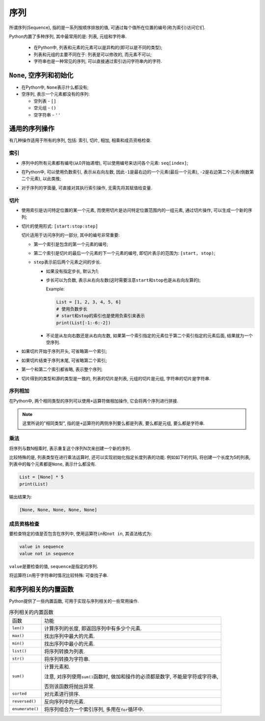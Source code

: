 序列
====


所谓序列(Sequence), 指的是一系列按顺序排放的值, 可通过每个值所在位置的编号(称为索引)访问它们.

Python内置了多种序列, 其中最常用的是: 列表, 元组和字符串.

    *   在Python中, 列表和元素的元素可以是异构的(即可以是不同的类型);
    *   列表和元组的主要不同在于: 列表是可以修改的, 而元素不可以;
    *   字符串也是一种常见的序列, 可以直接通过索引访问字符串内的字符.


``None``\ , 空序列和初始化
--------------------------

*   在Python中, ``None``\ 表示什么都没有;
*   空序列, 表示一个元素都没有的序列:

    *   空列表 - ``[]``
    *   空元组 - ``()``
    *   空字符串 - ``''``


通用的序列操作
--------------

有几种操作适用于所有的序列, 包括: 索引, 切片, 相加, 相乘和成员资格检查.


索引
^^^^

*   序列中的所有元素都有编号(从0开始递增), 可以使用编号来访问各个元素: ``seq[index]``\ ;

    .. image:: images/sequence_index_1.png

*   在Python中, 可以使用负数索引, 表示从右向左数, 因此\ ``-1``\ 是最右边的一个元素(最后一个元素), ``-2``\ 是右边第二个元素(倒数第二个元素), 以此类推;

    .. image:: images/sequence_index_2.png

*   对于序列的字面量, 可直接对其执行索引操作, 无需先将其赋值给变量.


切片
^^^^

*   使用索引是访问特定位置的某一个元素, 而使用切片是访问特定位置范围内的一组元素, 
    通过切片操作, 可以生成一个新的序列;
*   切片的使用形式: ``[start:stop:step]``

    切片适用于访问序列的一部分, 其中的编号非常重要:

    *   第一个索引是包含的第一个元素的编号;
    *   第二个索引是切片的最后一个元素的下一个元素的编号, 即切片表示的范围为: ``[start, stop)``\ ;
    *   ``step``\ 表示前后两个元素之间的步长.

        *   如果没有指定步长, 默认为1;
        *   步长可以为负数, 表示从右向左数(这时需要注意\ ``start``\ 和\ ``stop``\ 也是从右向左算的);
        
            Example:

            .. code-block:: python

                List = [1, 2, 3, 4, 5, 6]
                # 使用负数步长
                # start和stop的索引也是使用负索引来表示
                print(List[-1:-6:-2])
        *   不论是从左向右数还是从右向左数, 如果第一个索引指定的元素位于第二个索引指定的元素后面, 结果就为一个空序列.
*   如果切片开始于序列开头, 可省略第一个索引;
*   如果切片结束于序列末尾, 可省略第二个索引;
*   第一个和第二个索引都省略, 表示整个序列;
*   切片得到的类型和源的类型是一致的, 列表的切片是列表, 元组的切片是元组, 字符串的切片是字符串.


序列相加
^^^^^^^^

在Python中, 两个相同类型的序列可以使用\ ``+``\ 运算符做相加操作, 它会将两个序列进行拼接.

.. note::

    这里所说的"相同类型", 指的是\ ``+``\ 运算符的两侧序列要么都是列表, 要么都是元组, 要么都是字符串.


乘法
^^^^

将序列与数N相乘时, 表示重复这个序列N次来创建一个新的序列.

比较特殊的是, 列表类型在进行乘法运算时, 还可以实现初始化指定长度列表的功能.
例如如下的代码, 将创建一个长度为5的列表, 列表中的每个元素都是\ ``None``\ , 表示什么都没有.

.. code-block:: python

    List = [None] * 5
    print(List)

输出结果为:

.. code-block:: text

    [None, None, None, None, None]


成员资格检查
^^^^^^^^^^^^

要检查特定的值是否包含在序列中, 使用运算符\ ``in``\ 和\ ``not in``, 其语法格式为:

.. code-block:: python

    value in sequence
    value not in sequence

``value``\ 是要检查的值, ``sequence``\ 是指定的序列.


将运算符\ ``in``\ 用于字符串时情况比较特殊: 可查找子串.


和序列相关的内置函数
--------------------

Python提供了一些内置函数, 可用于实现与序列相关的一些常用操作.

.. table:: 序列相关的内置函数

    =============== ===================================================================================
    函数            功能
    ``len()``       计算序列的长度, 即返回序列中有多少个元素.
    ``max()``       找出序列中最大的元素.
    ``min()``       找出序列中最小的元素.
    ``list()``      将序列转换为列表.
    ``str()``       将序列转换为字符串.
    ``sum()``       计算元素和.
                    
                    注意, 对序列使用\ ``sum()``\ 函数时, 做加和操作的必须都是数字, 不能是字符或字符串, 

                    否则该函数将抛出异常.
    ``sorted``      对元素进行排序.
    ``reversed()``  反向序列中的元素.
    ``enumerate()`` 将序列组合为一个索引序列, 多用在\ ``for``\ 循环中.
    =============== ===================================================================================
